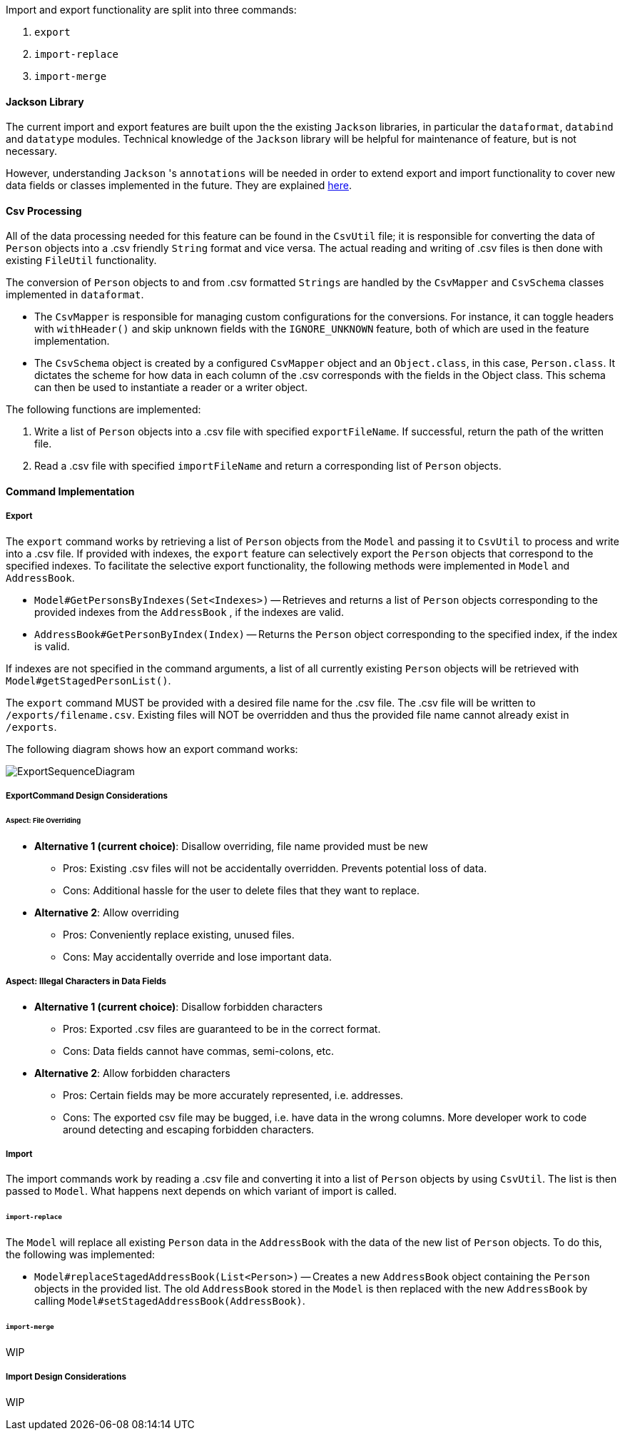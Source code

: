 Import and export functionality are split into three commands:

1. `export`
2. `import-replace`
3. `import-merge`

==== Jackson Library

The current import and export features are built upon the the existing `Jackson` libraries,
in particular the `dataformat`, `databind` and `datatype` modules. Technical knowledge of the
`Jackson` library will be helpful for maintenance of feature, but is not necessary.

However, understanding `Jackson` 's `annotations` will be needed in order to extend export and import
functionality to cover new data fields or classes implemented in the future. They are explained
link:https://github.com/FasterXML/jackson-annotations/wiki[here].

==== Csv Processing

All of the data processing needed for this feature can be found in the `CsvUtil` file;
it is responsible for converting the data of `Person` objects into a .csv friendly `String` format
and vice versa. The actual reading and writing of .csv files is then done with existing
`FileUtil` functionality.

The conversion of `Person` objects to and from .csv formatted `Strings` are handled by
the `CsvMapper` and `CsvSchema` classes implemented in `dataformat`.

* The `CsvMapper` is responsible for managing custom configurations for the conversions.
For instance, it can toggle headers with `withHeader()` and skip unknown fields with the
`IGNORE_UNKNOWN` feature, both of which are used in the feature implementation.
* The `CsvSchema` object is created by a configured `CsvMapper` object and an `Object.class`,
in this case, `Person.class`. It dictates the scheme for how data in each column of the .csv
corresponds with the fields in the Object class. This schema can then be used to instantiate
a reader or a writer object.

The following functions are implemented:

1. Write a list of `Person` objects into a .csv file with specified `exportFileName`.
If successful, return the path of the written file.
2. Read a .csv file with specified `importFileName` and return a corresponding list of
`Person` objects.

==== Command Implementation

===== Export

The `export` command works by retrieving a list of `Person` objects from the `Model` and passing
it to `CsvUtil` to process and write into a .csv file. If provided with indexes, the `export`
feature can selectively export the `Person` objects that correspond to the specified indexes.
To facilitate the selective export functionality, the following methods were implemented in
`Model` and `AddressBook`.

* `Model#GetPersonsByIndexes(Set<Indexes>)` -- Retrieves and returns a list of `Person` objects
corresponding to the provided indexes from the `AddressBook` , if the indexes are valid.
* `AddressBook#GetPersonByIndex(Index)` -- Returns the `Person` object corresponding
to the specified index, if the index is valid.

If indexes are not specified in the command arguments, a list of all currently existing `Person`
objects will be retrieved with `Model#getStagedPersonList()`.

The `export` command MUST be provided with a desired file name for the .csv file. The .csv
file will be written to `/exports/filename.csv`. Existing files will NOT be overridden and
thus the provided file name cannot already exist in `/exports`.

The following diagram shows how an export command works:

image::ExportSequenceDiagram.png[]

===== ExportCommand Design Considerations

====== Aspect: File Overriding

* **Alternative 1 (current choice)**: Disallow overriding, file name provided must be new
** Pros: Existing .csv files will not be accidentally overridden. Prevents potential loss of data.
** Cons: Additional hassle for the user to delete files that they want to replace.

* **Alternative 2**: Allow overriding
** Pros: Conveniently replace existing, unused files.
** Cons: May accidentally override and lose important data.

===== Aspect: Illegal Characters in Data Fields

* **Alternative 1 (current choice)**: Disallow forbidden characters
** Pros: Exported .csv files are guaranteed to be in the correct format.
** Cons: Data fields cannot have commas, semi-colons, etc.

* **Alternative 2**: Allow forbidden characters
** Pros: Certain fields may be more accurately represented, i.e. addresses.
** Cons: The exported csv file may be bugged, i.e. have data in the wrong columns.
More developer work to code around detecting and escaping forbidden characters.

===== Import

The import commands work by reading a .csv file and converting it into a list of `Person`
objects by using `CsvUtil`. The list is then passed to `Model`. What happens next depends
on which variant of import is called.

====== `import-replace`

The `Model` will replace all existing `Person` data in the `AddressBook` with the data
of the new list of `Person` objects. To do this, the following was implemented:

* `Model#replaceStagedAddressBook(List<Person>)` -- Creates a new `AddressBook` object
containing the `Person` objects in the provided list. The old `AddressBook` stored in the
`Model` is then replaced with the new `AddressBook` by calling
`Model#setStagedAddressBook(AddressBook)`.

====== `import-merge`

WIP

===== Import Design Considerations

WIP
